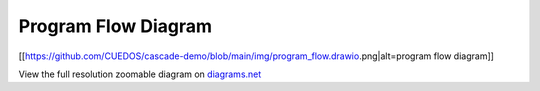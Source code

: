 Program Flow Diagram
=========================

[[https://github.com/CUEDOS/cascade-demo/blob/main/img/program_flow.drawio.png|alt=program
flow diagram]]

View the full resolution zoomable diagram on
`diagrams.net <https://viewer.diagrams.net/?tags=%7B%7D&highlight=0000FF&edit=_blank&layers=1&nav=1&title=program_flow.drawio#Uhttps%3A%2F%2Fdrive.google.com%2Fuc%3Fid%3D1AK3mj8tuajcCbj-MOocP1GDyQ_hvCLi-%26export%3Ddownload>`__
